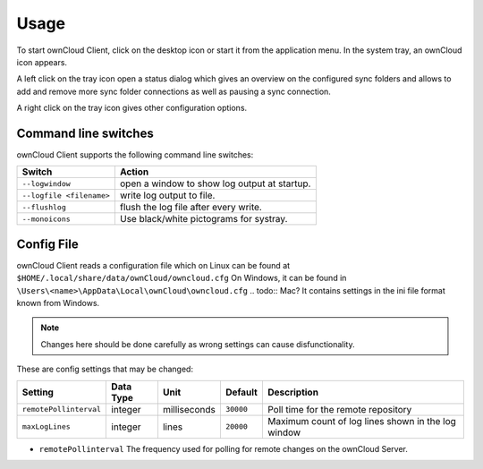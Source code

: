 Usage
=====
.. index:: usage, client sync usage

To start ownCloud Client, click on the desktop icon or start it from the
application menu. In the system tray, an ownCloud icon appears.

.. index:: start application

A left click on the tray icon open a status dialog which gives an overview on
the configured sync folders and allows to add and remove more sync folder
connections as well as pausing a sync connection.

A right click on the tray icon gives other configuration options.


Command line switches
---------------------
.. index:: command line switches, command line, options, parameters


ownCloud Client supports the following command line switches:

+--------------------------+------------------------------------------------+
| Switch                   | Action                                         |
+==========================+================================================+
| ``--logwindow``          | open a window to show log output at startup.   |
+--------------------------+------------------------------------------------+
| ``--logfile <filename>`` | write log output to file.                      |
+--------------------------+------------------------------------------------+
| ``--flushlog``           | flush the log file after every write.          |
+--------------------------+------------------------------------------------+
| ``--monoicons``          | Use black/white pictograms for systray.        |
+--------------------------+------------------------------------------------+


Config File
-----------
.. index:: config file

ownCloud Client reads a configuration file which on Linux can be found at ``$HOME/.local/share/data/ownCloud/owncloud.cfg``
On Windows, it can be found in ``\Users\<name>\AppData\Local\ownCloud\owncloud.cfg``
.. todo:: Mac?
It contains settings in the ini file format known from Windows. 

.. note:: Changes here should be done carefully as wrong settings can cause disfunctionality.


These are config settings that may be changed:

+---------------------------+-----------+--------------+-----------+-----------------------------------------------------+
| Setting                   | Data Type | Unit         | Default   | Description                                         |
+===========================+===========+==============+===========+=====================================================+
| ``remotePollinterval``    | integer   | milliseconds | ``30000`` | Poll time for the remote repository                 |
+---------------------------+-----------+--------------+-----------+-----------------------------------------------------+
| ``maxLogLines``           | integer   | lines        | ``20000`` | Maximum count of log lines shown in the log window  |
+---------------------------+-----------+--------------+-----------+-----------------------------------------------------+

* ``remotePollinterval`` The frequency used for polling for remote changes on
  the ownCloud Server.

